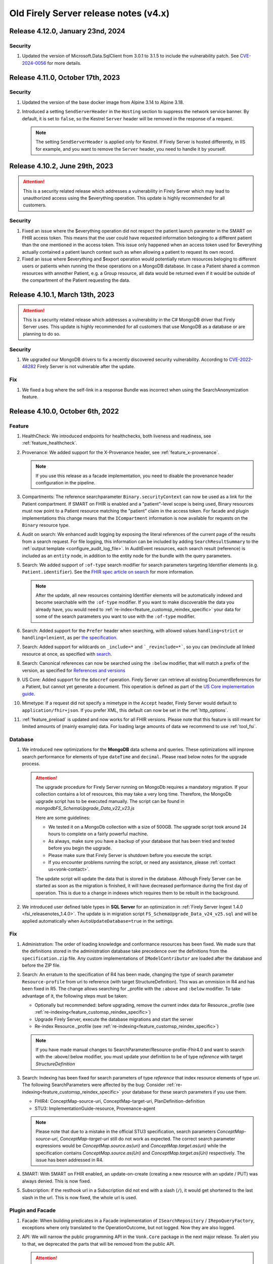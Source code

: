 .. _vonk_releasenotes_history_v4:

Old Firely Server release notes (v4.x)
======================================

.. _vonk_releasenotes_4_12_0:

Release 4.12.0, January 23nd, 2024
----------------------------------

Security
^^^^^^^^

#. Updated the version of Microsoft.Data.SqlClient from 3.0.1 to 3.1.5 to include the vulnerability patch. See `CVE-2024-0056 <https://github.com/advisories/GHSA-98g6-xh36-x2p7>`_ for more details.

.. _vonk_releasenotes_4_11_0:

Release 4.11.0, October 17th, 2023
----------------------------------

Security
^^^^^^^^

#. Updated the version of the base docker image from Alpine 3.14 to Alpine 3.18.
#. Introduced a setting ``SendServerHeader`` in the ``Hosting`` section to suppress the network service banner. By default, it is set to ``false``, so the Kestrel ``Server`` header will be removed in the response of a request.

   .. note::

     The setting ``SendServerHeader`` is applied only for Kestrel. If Firely Server is hosted differently, in IIS for example, and you want to remove the ``Server`` header, you need to handle it by yourself.

.. _vonk_releasenotes_4_10_2:

Release 4.10.2, June 29th, 2023
---------------------------------

.. attention::
  This is a security related release which addresses a vulnerability in Firely Server which may lead to unauthorized access using the $everything operation. This update is highly recommended for all customers.

Security
^^^^^^^^

#. Fixed an issue where the $everything operation did not respect the patient launch parameter in the SMART on FHIR access token. This means that the user could have requested information belonging to a different patient than the one mentioned in the access token. This issue only happened when an access token used for $everything actually contained a patient launch context such as when allowing a patient to request its own record.

#. Fixed an issue where $everything and $export operation would potentially return resources beloging to different users or patients when running the these operations on a MongoDB database. In case a Patient shared a common resources with annother Patient, e.g. a Group resource, all data would be returned even if it would be outside of the compartment of the Patient requesting the data.

.. _vonk_releasenotes_4_10_1:

Release 4.10.1, March 13th, 2023
---------------------------------

.. attention::
   This is a security related release which addresses a vulnerability in the C# MongoDB driver that Firely Server uses. This update is highly recommended for all customers that use MongoDB as a database or are planning to do so.

Security
^^^^^^^^

#. We upgraded our MongoDB drivers to fix a recently discovered security vulnerability. According to `CVE-2022-48282 <https://www.cve.org/CVERecord?id=CVE-2022-48282>`_ Firely Server is not vulnerable after the update.

Fix
^^^

#. We fixed a bug where the self-link in a response Bundle was incorrect when using the SearchAnonymization feature.

.. _vonk_releasenotes_4_10_0:

Release 4.10.0, October 6th, 2022
---------------------------------

Feature
^^^^^^^

#. HealthCheck: We introduced endpoints for healthchecks, both liveness and readiness, see :ref:`feature_healthcheck`.
#. Provenance: We added support for the X-Provenance header, see :ref:`feature_x-provenance`.

   .. note::

     If you use this release as a facade implementation, you need to disable the provenance header configuration in the pipeline.

#. Compartments: The reference searchparameter ``Binary.securityContext`` can now be used as a link for the Patient compartment. If SMART on FHIR is enabled and a "patient"-level scope is being used, Binary resources must now point to a Patient resource matching the "patient" claim in the access token. For facade and plugin implementations this change means that the ``ICompartment`` information is now available for requests on the ``Binary`` resource type.
#. Audit on search: We enhanced audit logging by exposing the literal references of the current page of the results from a search request. For file logging, this information can be included by adding ``SearchResultSummary`` to the :ref:`output template <configure_audit_log_file>`. In AuditEvent resources, each search result (reference) is included as an ``entity`` node, in addition to the entity node for the bundle with the query parameters. 
#. Search: We added support of ``:of-type`` search modifier for search parameters targeting Identifier elements (e.g. ``Patient.identifier``). See the `FHIR spec article on search <https://www.hl7.org/fhir/r4/search.html#token>`_ for more information.

   .. note::

     After the update, all new resources containing Identifier elements will be automatically indexed and become searchable with the ``:of-type`` modifier. If you want to make discoverable the data you already have, you would need to :ref:`re-index<feature_customsp_reindex_specific>` your data for some of the search parameters you want to use with the ``:of-type`` modifier.

#. Search: Added support for the ``Prefer`` header when searching, with allowed values ``handling=strict`` or ``handling=lenient``, as per `the specification <http://build.fhir.org/search.html#errors>`_.  
#. Search: Added support for wildcards on ``_include=*`` and ```_revinclude=*```, so you can (rev)include all linked resource at once, as specified with `search <http://hl7.org/fhir/search.html#revinclude>`_.
#. Search: Canonical references can now be searched using the ``:below`` modifier, that will match a prefix of the version, as specified for `References and versions <https://www.hl7.org/fhir/search.html#versions>`_
#. US Core: Added support for the ``$docref`` operation. Firely Server can retrieve all existing DocumentReferences for a Patient, but cannot yet generate a document. This operation is defined as part of the `US Core implementation guide <http://hl7.org/fhir/us/core/OperationDefinition-docref.html)>`_.
#. Mimetype: If a request did not specify a mimetype in the ``Accept`` header, Firely Server would default to ``application/fhir+json``. If you prefer XML, this default can now be set in the :ref:`http_options`.
#. :ref:`feature_preload` is updated and now works for all FHIR versions. Please note that this feature is still meant for limited amounts of (mainly example) data. For loading large amounts of data we recommend to use :ref:`tool_fsi`.

Database
^^^^^^^^

#. We introduced new optimizations for the **MongoDB** data schema and queries. These optimizations will improve search performance for elements of type ``dateTime`` and ``decimal``. Please read below notes for the upgrade process.

   .. attention::
      The upgrade procedure for Firely Server running on MongoDb requires a mandatory migration. If your collection contains a lot of resources, this may take a very long time. Therefore, the MongoDb upgrade script has to be executed manually. The script can be found in `mongodb\FS_SchemaUpgrade_Data_v22_v23.js`
      
      Here are some guidelines:

      * We tested it on a MongoDb collection with a size of 500GB. The upgrade script took around 24 hours to complete on a fairly powerful machine.
      * As always, make sure you have a backup of your database that has been tried and tested before you begin the upgrade.
      * Please make sure that Firely Server is shutdown before you execute the script.
      * If you encounter problems running the script, or need any assistance, please :ref:`contact us<vonk-contact>`.

      The update script will update the data that is stored in the database. Although Firely Server can be started as soon as the migration is finished, it will have decreased performance during the first day of operation. This is due to a change in indexes which requires them to be rebuilt in the background.

#. We introduced user defined table types in **SQL Server** for an optimization in :ref:`Firely Server Ingest 1.4.0 <fsi_releasenotes_1.4.0>`. The update is in migration script ``FS_SchemaUpgrade_Data_v24_v25.sql`` and will be applied automatically when ``AutoUpdateDatabase=true`` in the settings.

Fix
^^^

#. Administration: The order of loading knowledge and conformance resources has been fixed. We made sure that the definitions stored in the administration database take precedence over the definitions from the ``specification.zip`` file. 
   Any custom implementations of ``IModelContributor`` are loaded after the database and before the ZIP file.
#. Search: An erratum to the specification of R4 has been made, changing the type of search parameter ``Resource-profile`` from uri to reference (with target StructureDefinition). This was an ommision in R4 and has been fixed in R5. 
   The change allows searching for _profile with the ``:above`` and ``:below`` modifier. To take advantage of it, the following steps must be taken:

   - Optionally but recommended: before upgrading, remove the current index data for Resource._profile (see :ref:`re-indexing<feature_customsp_reindex_specific>`)
   - Upgrade Firely Server, execute the database migrations and start the server
   - Re-index Resource._profile (see :ref:`re-indexing<feature_customsp_reindex_specific>`)

   .. note::

      If you have made manual changes to SearchParameter/Resource-profile-Fhir4.0 and want to search with the :above/:below modifier, you must update your definition to be of type `reference` with target `StructureDefinition`

#. Search: Indexing has been fixed for search parameters of type `reference` that index resource elements of type `uri`. The following SearchParameters were affected by the bug:
   Consider :ref:`re-indexing<feature_customsp_reindex_specific>` your database for these search parameters if you use them.

   - FHIR4: ConceptMap-source-uri, ConceptMap-target-uri, PlanDefinition-definition
   - STU3: ImplementationGuide-resource, Provenance-agent

   .. note::

      Please note that due to a mistake in the official STU3 specification, search parameters `ConceptMap-source-uri`, `ConceptMap-target-uri` still do not work as expected. The correct search parameter expressions would be `ConceptMap.source.as(uri)` and `ConceptMap.target.as(uri)` while the specification contains `ConceptMap.source.as(Uri)` and `ConceptMap.target.as(Uri)` respectively. The issue has been addressed in R4.

#. SMART: With SMART on FHIR enabled, an update-on-create (creating a new resource with an update / PUT) was always denied. This is now fixed.
#. Subscription: if the resthook url in a Subscription did not end with a slash (``/``), it would get shortened to the last slash in the url. This is now fixed, the whole url is used.

Plugin and Facade
^^^^^^^^^^^^^^^^^

#. Facade: When building predicates in a Facade implementation of ``ISearchRepository`` / ``IRepoQueryFactory``, exceptions where only translated to the OperationOutcome, but not logged. Now they are also logged.
#. API: We will narrow the public programming API in the ``Vonk.Core`` package in the next major release. To alert you to that, we deprecated the parts that will be removed from the public API. 

   .. attention::

      Please try to build your plugin or facade against ``Vonk.Core 4.10.0`` to check if you use any of the deprecated parts. If you think some part should not be deprecated, please let us know with a support ticket.

.. _vonk_releasenotes_493:

Release 4.9.3, September 15th, 2022
-----------------------------------

Fix
^^^
#. Starting with Firely Server v4.9.0, a specific search query could fail, with multiple includes on the same parameter, having different type modifier, e.g. `Coverage?_include=Coverage:payor:Patient&_include=Coverage:payor:Organization`. That is fixed.

.. _vonk_releasenotes_492:

Release 4.9.2, August 24th, 2022
--------------------------------

Fix
^^^
#. Starting with Firely Server v4.9.0, validation was only performed against the core specification even if the validation level was set to "Full" and resources sent to Firely Server contained a meta.profile claim.

.. _vonk_releasenotes_491:

Release 4.9.1, August 1th, 2022
-------------------------------


Fix
^^^
#. Fixed an issue with _include and _revinclude in case the (rev-)include link was pointing to an element of type "canonical" and not of type "reference".
#. "_total" was added as default parameter in the v4.9.0 release. Therefore it must be handled in a facade implementation. The Vonk.Facade.Relational package now handles the case of "_total=accurate". All other argument values must still be handled in the ISearchRepository implementation.
#. Reading the specification.zip file from a read-only disk caused an exception.
#. Excluding the UrlMappingService from the pipeline configuration and executing a CRUD operation caused an exception.

Feature
^^^^^^^
#. The exposed `SMART capabilities <http://hl7.org/fhir/smart-app-launch/conformance.html#capabilities>`_ in the .well-known/smart-configuration can now be configured in the appsettings. See ``SmartAuthorizationOptions.SmartCapabilities`` in section :ref:`SMART Configuration<feature_accesscontrol_config>`.

.. _announcement_vonk_8_july_2021:

Public Endpoint Announcement 8 July 2022
----------------------------------------

The default FHIR version of the `public Firely Server endpoint <https://server.fire.ly/>`_ is now R4.

.. _vonk_releasenotes_490:

Release 4.9.0, July 6th, 2022
-----------------------------

Security
^^^^^^^^

#. Upgraded Microsoft.AspNetCore.Authentication.JwtBearer dependency as a mitigation for `CVE-2021-34532 <https://github.com/dotnet/aspnetcore/security/advisories/GHSA-q7cg-43mg-qp69>`_.

Database
^^^^^^^^

#. Switched the serialization format for decimal types from string to the native decimal type in MongoDB to improve performance.
#. For SQL Server database, if you upgrade Firely Server all the way from v4.2.1, it is likely that the resulting index ``vonk.ref.ref_name_relativereference`` differ from a clean installation of Firely Server. The upgrade procedure will try to fix the index automatically. If your database is large, this may take too long and the upgrade process will time out. If that happens you need to run the upgrade script manually. The script for the `admin` database can be found in ``sqlserver/FS_SchemaUpgrade_Admin_v22_v23.sql`` and the script for the `data` database can be found in ``sqlserver/FS_SchemaUpgrade_Data_v23_v24.sql``. 

.. attention::
    The upgrade procedure for Firely Server running on MongoDb requires a mandatory migration. If your collection contains a lot of resources, this may take a very long time. Therefore, the MongoDb upgrade script has to be executed manually. The script can be found in `mongodb\FS_SchemaUpgrade_Data_v21_v22.js`
    
    Here are some guidelines:

   * We tested it on a MongoDb collection with a size of 500GB. The upgrade script took around 24 hours to complete on a fairly powerful machine.
   * As always, make sure you have a backup of your database that has been tried and tested before you begin the upgrade.
   * Please make sure that Firely Server is shutdown before you execute the script.
   * If you encounter problems running the script, or need any assistance, please :ref:`contact us<vonk-contact>`.

Fix
^^^
#. Fixed an issue where a "/" was missing in the fullUrl of a "search" bundle in case an information model mapping with mode "Path" was used.
#. Fixed an issue where a new resource id was not created when POST was used in a batch or transaction bundle and a resource id was already provided.
#. An invalid system URI was provided by default in AuditEvent.source.observer.identifier. Now ``http://vonk.fire.ly/fhir/sid/devices|firely-server`` is being used to identify Firely Server itself.
#. Adjusted the implementation of conditional create to match the description in https://jira.hl7.org/browse/FHIR-31965.
#. Money.currency was not indexed correctly in FHIR R4. Please :ref:`contact us<vonk-contact>` if you are using the SearchParameters "price-override" on ChargeItem or "totalgross" / "totalnet" on Invoice. A migration for these fields will be provided upon request. Otherwise, please re-index these SearchParameters. See :ref:`feature_customsp_reindex` for more details.
#. Fixed an issue where bundles with conformance claims in meta.profile would have been validated against the profile claims even if the validation level was only set to "Core".
#. Validating a resource with an element containing only an extension and no value against validation level "Core" will no longer result in an error.
#. SoF: Providing an invalid token to an unsecured operation does not lead to an HTTP 401 error status code. The invalid token is now being ignored.
#. SoF: Fixed unauthorized issue when performing PATCH request with ``patient`` scope.

Feature
^^^^^^^

#. Inferno, the ONC test tool: Firely Server is updated to pass all the tests in the latest ONC test kit (version 2.2.1)! Do you want a demo of this? :ref:`vonk-contact`.
#. Transactions, including rollbacks, are now fully supported when running Firely Server on MongoDB. Please note that the SimulateTransaction setting is no longer available. See :ref:`mongodb_transactions` for more details.
#. $lastN is now available if Firely Server is running on MongoDB. See :ref:`lastn` for more details.
#. It is now possible to define exclusion criteria in the appsettings to configure which requests against Firely Server should not be audited. In certain cases, this can reduce the number of captured AuditEvent resources. See :ref:`feature_auditing` for more details.
#. By default, the AuditEvent logging will now include the query parameters sent to Firely Server. These parameters will also be stored in case a request fails (HTTP 4xx or 5xx).
#. The log sinks for AuditEvent logging are now configurable in the logsettings. See :ref:`configure_audit_log_file` for more details.
#. Firely Server will throw a startup exception if no default ``ITerminologyService`` is registered.
#. CapabilityStatement.rest.resource.conditionalRead is now set to 'full-support' by default.
#. _total is now included in every self-link of a "search" bundle by default.
#. Added support for permanently deleting resources from the database. See :ref:`erase` for more details. You will need an updated license file. Please :ref:`contact us<vonk-contact>` if you want to use the feature.
#. Improved the error message in case the JSON serialization format of a FHIR resource does not contain a valid "resourceType" Element.
#. Improved validation in case a non-conformant URI is given in Quantity.system. It MUST be a valid absolute URI. In all other cases, a warning will be logged and the element will not be indexed.
#. Improved error message logging in case SQL script fails when the database upgrade is performed automatically by Firely Server.
#. Improved log message in case Firely Server SQL schema needs to be updated by adding the current schema version and the target schema version.
#. Improved access control by no longer allowing retrieval of resources outside of the Patient compartment if SMART on FHIR is enabled and patient-level scopes are provided by the client. Additional resources need to be explicitly allowed by the token.
#. Improved error message in case a condition create/update/delete operation is executed with SMART on FHIR enabled and the client provides a token with limited permissions (e.g. only write-scopes).

Performance
^^^^^^^^^^^

#. Improved validation performance of large resources. Firely Server will now execute the validation of bundles in a linear amount of time depending on the number of resources in the bundle.
#. Improved performance for chained searches in case SMART on FHIR is enabled.

.. _vonk_releasenotes_482:

Release 4.8.2, May 10th, 2022
-----------------------------

Feature
^^^^^^^

#. A new setting has been introduced in the "Hosting" settings to configure path base. Please check `Firely Server settings page <https://docs.fire.ly/projects/Firely-Server/en/latest/configuration/appsettings.html#http-and-https>`_ for details.

Fix
^^^

#. US-Core profiles in conformance resources database `vonkadmin.db` are downgraded from version `4.0.0 <http://hl7.org/fhir/us/core/>`_ to `3.1.1 <http://hl7.org/fhir/us/core/STU3.1.1/>`_. The upgrade in previous Firely Server was unintentional.
#. CapabilityStatement is cached now based on the absolute request url. With this fix, CapabilityStatement can be properly cached when a request contains `X-Forwarded-* headers <https://developer.mozilla.org/en-US/docs/Web/HTTP/Headers/Forwarded>`_.
#. For MongoDB repository, set `allowDiskUse` to `true` when using `aggregate` command. This fix solves memory restriction error during aggregation stages (See `MongoDB document <https://www.mongodb.com/docs/manual/reference/command/aggregate/#command-fields>`_ for details). 

.. _vonk_releasenotes_481:

Release 4.8.1, Mar 5th, 2022
-----------------------------

Plugins
^^^^^^^

#. Upgraded the .NET SDK to 3.8.2. Please review its `release notes <https://github.com/FirelyTeam/firely-net-sdk/releases>`_ for changes.

Feature
^^^^^^^

#. A new option to configure settings regarding TLS client certificates has been introduced in the "Hosting" options. This option allows to set the `ClientCertificateMode <https://docs.microsoft.com/en-us/aspnet/core/fundamentals/servers/kestrel/endpoints?view=aspnetcore-6.0#client-certificates>`_.
#. Validation of transaction/batch bundles has been enabled by default when posting the resources to the transaction endpoint of Firely Server. Please note that the transaction is executed synchronously. To avoid client timeouts, the default value for the MaxBatchEntries (SizeLimits options) has been reduced to 200. 

.. _vonk_releasenotes_480:

Release 4.8.0, Mar 21st, 2022
-----------------------------

Plugins
^^^^^^^

#. Upgraded the .NET SDK to 3.8.0. Please review its `release notes <https://github.com/FirelyTeam/firely-net-sdk/releases>`_ for changes.

Database
^^^^^^^^

#. SQL Server

   1. Reduced database size by compressing the resource JSON.

   .. attention::

      This change requires a complex SQL migration which can be long if you have many resources. To estimate how long it will take for you, you can try running the migration for a subset of your data. The overall migration time will grow linearly with the number of resources in the database.

      For our test database containing ~185mln FHIR resources, the migration took approximately 1.5 days.

      If you have questions about the migration, please :ref:`contact us<vonk-contact>`.


   The required migrations for SQL Server will be applied automatically if ``AutoUpdateDatabase=true`` in the settings. Otherwise, or if the automatic migrations time out, you can run them  :ref:`manually<migrations>`. The scripts are located in the directory ``./sqlserver``. You can see the list of applied migrations in table ``[vonk].[schemainfo]``. The upgrade requires the following migrations:

   * Admin database:

      * ``FS_SchemaUpgrade_Admin_v21_v22``
      
   * Data database:

      * ``FS_SchemaUpgrade_Data_v21_v22``, ``FS_SchemaUpgrade_Data_v22_v23``

Performance
^^^^^^^^^^^

#. Improved performance for update, _include/_revinclude and conditional create interactions

Feature
^^^^^^^

#. You can now control the inclusion of the ``fhirVersion`` mimetype parameter in the Content-Type header of the response. See :ref:`feature_multiversion_endpoints`. We chose to change the default for FHIR STU3 to *not* include it as this parameter was introduced with FHIR R4.

Fix
^^^

#. Fixed exception by improving transaction handling when updating and deleting the same resource in parallel.
#. Use correct restful interaction codes in AuditEvent.subtype when recording a request to Firely Server
#. AuditEvent.action contained the wrong code when recording a SEARCH interaction
#. The name of a custom operation is now recorded in an AuditEvent
#. Fixed searching using the :identifier modifier in case the identifier system is not a valid URL
#. Searching using a If-None-Exist header was not scoped to an information model, i.e. a request using FHIR R4 also matched STU3 resources
#. Improved error message if $lastN operation is enabled but the corresponding repository is not included in the pipeline options
#. Changed CapabilityStatement.software.name to Firely Server
#. Fixed SQL Server maintenance job timeouts on large SQL Server databases
#. Improved Bundle reference resolving in some corner cases, which are clarified in the `this HL7 Jira issue <https://jira.hl7.org/browse/FHIR-29271>`_

Security
^^^^^^^^

#. According to the `best practices <https://docs.docker.com/develop/develop-images/dockerfile_best-practices/#user>`_ of docker, Firely Server container runs now under the user and group ``firely:firely`` instead of running under ``root`` privileges.

Release 4.7.1, Feb 15th, 2022
-----------------------------

Fix
^^^

#. An invalid CapabilityStatement was created by Firely Server in case a custom SearchParameter overwriting a common SearchParameter was loaded, e.g. "_id". ``CapabilityStatement.rest.resource.searchParam.definition`` contains now the canonical of the more specific SearchParameter.

#. The default CapabilityStatement contained an invalid canonical in the .url element.

#. Enforce referential integrity for the elements "Composition.patient" and "Composition.encounter" when submitting a document bundle to the base endpoint. The corresponding resources need to be already present on the server (matching based on identifier), otherwise the bundle is rejected.

.. _vonk_releasenotes_470:

Release 4.7.0, Feb 1st, 2022
----------------------------

.. attention::    
    With version 4.7.0, Firely Server migrated to .NET 6.0. In order to run the binaries, `ASP.NET Core Runtime 6.x <https://dotnet.microsoft.com/en-us/download/dotnet/6.0>`_ needs to be installed.


Feature
^^^^^^^

#. BulkDataExport is now supported for MongoDB as well. Get started with the :ref:`Bulk Data Export documentation<feature_bulkdataexport>`.
#. Circular references in transaction bundles are now supported. Bundles of type ``transaction`` and ``batch`` are permitted to contain resources referencing another resource within the same bundle. This also means that you can now cross reference ``PUT`` and ``POST`` entries.
#. An option to configure additional token issuers is now available. This is used in settings where the token issuer deviates from the token audience. This new setting replaces the existing ``AdditionalEndpointBaseAddresses``. The setting needs to be adjusted manually as it will not be migrated automatically. Please check the :ref:`configuration documentation <feature_accesscontrol_config>` on how to use it.
#. Firely Server now supports receiving document bundles on the base endpoint. Firely Server will extract the narrative of document bundles and store this within a DocumentReference resource. Read more about it in the :ref:`documentation<restful_documenthandling>`.
#. Added support for transforming :ref:`SMART scopes issued by Azure Active Directory documentation<feature_accesscontrol_aad>`.
#. Firely Server will now recognize the ``name`` claim in JSON Web Tokens and also include its content in the logs.
#. It is now possible to :ref:`provide the Firely Server license via an environment variable<license_as_environment_variable>`.

Plugins
^^^^^^^

#. BulkDataExport interfaces were made publicly available in order to provide these to Firely Server's facade implementers. The Bulk Data Export page now has a section on :ref:`BDE for facades<feature_bulkdataexport_facade>`.
#. Upgraded the .NET SDK to 3.7.0. Please review its `release notes <https://github.com/FirelyTeam/firely-net-sdk/releases>`_ for changes.

Logging improvements
^^^^^^^^^^^^^^^^^^^^

#. Error messages including information about authorization validation and authentication requests are now enriched with user information if ``ShowAuthorizationPII`` is enabled :ref:`in the configuration <feature_accesscontrol_config>`.
#. Authorization/Authentication logging messages are now enriched with more information when logging level for the namespace ``Vonk.Smart`` is set to ``Debug``.
#. In case :ref:`SSL is activated<configure_hosting>`, but the ``.pfx`` file configured in ``CertificateFile`` could not be found, Firely Server will now log this error more explicitly. 

Fix
^^^

#. Fixed a bug where newly created SQL connections were not closed properly with the raw SQL configuration.
#. Fixed a bug that prevented searching on the ContactPoint datatype with a query of type ``system|value``. Although this combination is disallowed by the FHIR specification, Firely Server still allows it. We do not provide a migration for this issue. Please :ref:`vonk-contact` if this is an issue for you.
#. Fixed a bug that returned invalid self links without escaped whitespaces in bundles.
#. Improved support for use of Firely Server with Azure SQL. 

Other
^^^^^

#. Firely Server will no longer support CosmosDb starting with version 4.7.0.
#. The Docker image name has changed from `simplifier/vonk <https://hub.docker.com/repository/docker/simplifier/vonk>`_ to `firely/server <https://hub.docker.com/r/firely/server>`_. The old image name will be maintained for a few months to allow for a smooth transition. When updating to version 4.7.0, you should start to use the new image name. Versions 4.6.2 and older will stay available (only) on 'simplifier/vonk'.

.. _vonk_releasenotes_462:

Release 4.6.2, Dec 23rd, 2021
-----------------------------

Fix
^^^

#. ``IConformanceCacheR3`` and ``IConformanceCacheR4`` are registered again in the ServiceProvider for plugins that still make use of them. Note that these interfaces are obsolete by now, so make sure you don't use them for any new plugins. 

.. _vonk_releasenotes_461:

Release 4.6.1, Dec 15th, 2021
-----------------------------

Fix
^^^

#. Improved handling of TypeLoadException and ReflectionTypeLoadException when scanning external assemblies for SerializationSupportAttribute attributes. 


.. _vonk_releasenotes_460:

Release 4.6.0, Nov 18th, 2021
-----------------------------

Database
^^^^^^^^

#. SQL Server (all changes below applicable only when plugin ``Vonk.Repository.Sql.Raw`` is enabled)

   1. A new computed column IsDeleted on table [vonk].[entry] is leveraged for more performant SQL queries
   
   .. note::

      The performance of the old ``Vonk.Repository.Sql`` may be adversely impacted by this change. We encourage you to use the new ``Vonk.Repository.Sql.Raw`` implementation.

   2. Improved performance of SQL queries by converting 5 columns from [vonk].[entry] to varchar upon retrieval: InformationModel, Type, ResourceId, Version, Reference

   .. note::
      
      These columns should - by definition of the FHIR datatypes - not contain characters outside the varchar range, but please pay attention to this change if your id's or custom resource type has those characters nonetheless. We may alter the datatype of the columns in a future release.
   
   3. Improved performance of some SQL queries by avoiding unnecessary SQL query parameter type conversion

   4. Improved performance of some SQL queries by avoiding excessive retrieval of the (large) ResourceJson column

   The required migrations will be applied automatically if ``AutoUpdateDatabase=true`` in the settings. Otherwise, or if the automatic migrations time out, you can run them :ref:`manually<migrations>`. The scripts are located in the directory ``./sqlserver``. You can see the list of applied migrations in table ``[vonk].[schemainfo]``. The upgrade requires the following migrations:

   * Admin database:

      * ``FS_SchemaUpgrade_Admin_v19_v20``
      
   * Data database:

      * ``FS_SchemaUpgrade_Data_v20_v21``
   
#. MongoDB

   #. Improved performance of searches within a compartment
   #. Added an index ``ix_sysinfo`` to quickly retrieve the ``VonkVersion`` document.

Features
^^^^^^^^

#. Added support for SMART on FHIR v2

.. note::

   Since most users currently use SMART on FHIR v1, the plugin for v2 is by default *disabled* in the PipelineOptions. You can switch v1 out and v2 in when you want to test the use of v2.

Logging improvements
^^^^^^^^^^^^^^^^^^^^

#. The password and the username are stripped out from a connection string when it gets logged (SQL Server / Sqlite, Verbose log level)
#. SQL param values are not logged by default. This can be enabled by using a new config setting. See :ref:`configure_log_database_query_params` (SQL Server / Sqlite, Verbose log level)
#. Username and UserId are included in log and audit entries (when using SoF or another authentication plugin)
#. SQL query duration now gets logged (changed for ``Vonk.Repository.Sql.Raw.KSearchConfiguration`` plugin; was always available for other repository plugins, Verbose log level)
#. Fixed category names for some log entries to include the fully qualified type of their source. For example, category ``MetadataConfiguration`` was changed to ``Vonk.Core.Metadata.MetadataConfiguration``, and category ``BulkDataExportConfiguration`` was changed to ``Vonk.Plugin.BulkDataExport.BulkDataExportConfiguration``, etc.

Fix
^^^

#. Fixed a bug when validation was not performed on PATCH requests even when the validation level was set to Full
#. Fixed a bug when escaping of the pipe ('|') character was not working as expected for token search parameters
#. Improved error handling when FS tries to load a non-.NET DLL from the plugins directory
#. Fixed a bug (introduced in 4.5.1) when a compartment matches more than 1 Patient
#. Fix: $validate checks whether a system parameter is provided
#. Fix: ``Vonk.Repository.Sql.Raw``: searching on quantities with values having a high precision failed

Other
^^^^^

#. Firely SDK upgraded from v3.0.0 to v3.6.0. See the SDK release notes `here <https://github.com/FirelyTeam/firely-net-sdk/releases>`_

.. note::

   This will make Firely Server import a new version of specification.zip into the Administration endpoint for each FHIR version. If you share the Administration database among instances, allow 1 instance to finish this process before starting the other instances.

.. _vonk_releasenotes_451:

Release 4.5.1
-------------

.. attention::
    The upgrade procedure for Firely Server running on MongoDb will execute an upgrade script that adds a new field to store precalculated compartment links. If your collection contains a lot of resources, this may take a very long time. Therefore, the MongoDb upgrade script has to be executed manually. The script can be found in `mongodb\FS_SchemaUpgrade_Data_v17_v18.js`
    
    Here are some guidelines:

   * We tested it on a MongoDb collection with about 400k documents in total. The upgrade script took around 3.5 minutes to complete on a fairly powerful laptop.
   * As always, make sure you have a backup of your database that has been tried and tested before you begin the upgrade.
   * Please make sure that Firely Server is shutdown before you execute the script.
   * If you encounter problems running the script, or need any assistance, please :ref:`vonk-contact`.

Database
^^^^^^^^

#. MongoDB

   #. The migration script 'FS_SchemaUpgrade_Data_v17_v18.js' has been fixed. All data present in the database before the migration is now again accessible after the migration.
   
#. SQL Server

   #. Improved the query performance when using _include by using "WITH FORCESEEK".
   #. Improved performance by avoiding scanning indexes when searching on the UriHash column
   
Fix
^^^

#. Firely Server will now by default include a user-agent header when retrieving the SMART Discovery document

.. _vonk_releasenotes_450:

Release 4.5.0
-------------

Database
^^^^^^^^

.. attention::
	The release version of the MongoDB migration contains an error causing compartment searches to return no search results for all migrated resources. Only newly added resources after the migration will be returned successfully. In :ref:`vonk_releasenotes_451` we have fixed this issue, so please use that version instead.

#. MongoDB

   #. To improve the performance of compartment searches, Firely Server now precalculates the compartment links to which a resource belongs on insert in the database. An external migration script 'FS_SchemaUpgrade_Data_v17_v18.js' is provided in the distribution. It needs to be applied manually using MongoDB Shell.

Security
^^^^^^^^

#. A VonkConfigurationException, which was thrown if a SQL database migration could not be performed, included the SQL connection string in plain text in the log. Please check you log files if they include any sensitive information such as the database password, which might have been part of the connection string.

Fix
^^^

#. It is now possible to configure pre- and post-handlers for a custom operations using VonkInteraction.all_custom regardless of the interaction level of the operation handler and the interaction level on which the operation is configured in the appsettings.
#. $lastN could not handle chained arguments on the subject/patient reference
#. $lastN reported an invalid error message if the reference to a subject/patient was provided as an urn:uuid reference
#. $lastN search result bundles were missing self-links when no results were found
#. Disabling Vonk.Fhir.R4 in the pipeline resulted in an internal exception thrown by the ConformanceCache

Feature
^^^^^^^

#. $lastN can be combined with _elements and _include parameters
#. $lastN can group the results by the ``component-code`` or ``combo-code`` search parameter

Documentation
^^^^^^^^^^^^^

#. Added an explanation to the documentation why the use of ``_total=none`` influences the performance of a search query.

Plugins
^^^^^^^

#. The FHIR Mapper is no longer distributed together with Firely Server. Please contact fhir@healex.systems for any questions regarding the FHIR Mapper.
#. The packages Vonk.Fhir.R(3|4) depended on an unpublished NuGET package Vonk.Administration.Api.
#. All classes in the namespace 'Vonk.Facade.Relational' are now published on `GitHub <https://github.com/FirelyTeam/Vonk.Facade.Relational>`_.

.. _vonk_releasenotes_450-beta:

Release 4.5.0-beta
------------------

Fix
^^^

#. Security: Added a warning to the documentation that using compartments other than 'Patient' to restrict access based on patient-level SMART on FHIR scopes may result in undesired behavior. See :ref:`feature_accesscontrol_compartment` for more information.
#. The RequestCountService caused an exception on startup if the RequestInfoFile could not be accessed, e.g. due to limited filesystem permissions. The RequestCountService has been removed completely. Any remaining .vonk-request-info.json files can be deleted manually.
#. The logsettings for SQL server included an outdated configuration.
#. The logsettings for MongoDB included an outdated configuration.

Feature
^^^^^^^

#. Improved error messages if an internal exception occurred due to failing filesystem access.
#. The `$lastN operation <https://www.hl7.org/fhir/observation-operation-lastn.html>`_ is now available when using SQL Server as the backend for Firely Server. See :ref:`lastn` for more information.

Plugin and Facade
^^^^^^^^^^^^^^^^^

#. Added async support for the ISnapshotGenerator interface and its implementations.

.. _vonk_releasenotes_440:

Release 4.4.0
-------------

Database
^^^^^^^^

#. MongoDB

   #. To improve the performance of deletes, the definition of the index ``ix_container_id`` is redefined. Firely Server 4.4.0 will automatically change the definition.

#. SQL Server

   #. Improved query behind ``_include`` to leverage an index. No changes to the database schema involved. This only affects the new implementation (available since 4.3.0).

Fix
^^^

#. Improved automatic upgrading of terminology settings from pre-4.1.0 instances.
#. Added ``CapabilityStatement.status`` for R4
#. The default ``SmartAuthorizationOptions`` in ``appsettings.default.json`` only have the Filter for 'Patient' enabled. The rest is now commented out as those are generally not used.

Plugin and Facade
^^^^^^^^^^^^^^^^^

#. The interfaces PrioritizedResourceResolver(R3|R4|R5) and their implementations are no longer available. It is advised to construct your own StructureDefinitionSummaryProvider incl. a MultiResolver combining your own resource resolver and the IConformanceCache provided by Firely Server.
#. The interface IConformanceCacheInvalidation has been moved from Vonk.Core.Import to Vonk.Core.Conformance
#. The classes SpecificationZipResolver(R3|R4|R5) are no longer available. Please use the IPrioritizedResourceResolvers instead.
#. Starting from this version, a Facade should not have an order greater than or equal to 211. The reason for this is that upon configuring the administration database, Firely Server checks whether an ISearchRepository is registered. The earliest of these configurations is at order 211.

.. _vonk_releasenotes_430:

Release 4.3.0
-------------

Database
^^^^^^^^

#. SQL Server

   #. To improve the performance of searching we have rewritten a large part of our SQL Server implementation. To be able to use the new implementation go to section PipelineOptions in ``appsettings.default.json`` (or ``appsettings.instance.json`` if you have overridden the default pipeline options) and add ``"Vonk.Repository.Sql.Raw.KSearchConfiguration"``. See :ref:`configure_sql` for more details.
   #. We have identified two indexes that needed a fix to increase query performance for certain searches. The upgrade procedure will try to fix these indexes automatically. If your database is large, this may take too long and the upgrade process will time out. If that happens you need to run the upgrade script manually, The script can be found in ``sqlserver/FS_SchemaUpgrade_Data_v19_v20.sql``. If you use SQL Server as your Administration database, Firely Server will try to update it automatically as well. If you prefer a manual update, you can run the following script: ``sqlserver/FS_SchemaUpgrade_Admin_v18_v19.sql``.

Feature
^^^^^^^

#. Firely Server now allows you to execute a ValueSet expansion of large ValueSets (> 500 included concepts). Previously, Firely Server would log an error outlining that the expansion was not possible. The appsettings now contain a setting in the Terminology section allowing to select the MaxExpansionSize. See :ref:`feature_terminologyoptions` for more details.

Fix
^^^

#. Fixed a NullPointerException which occurred when indexing UCUM quantities that contained more than one annotation (e.g. "{reads}/{base}").
#. Fixed a bug where it was possible to accidentally delete a resource with a different information model then the request. Firely Server will now check the information model of the request against the information model of the resource for conditional delete and delete requests.
#. $subsumes returned HTTP 501 - Not implemented for a POST request (instance-level) even if the operation was enabled in the appsettings.
#. The _type filter on $everything and Bulk data export didn't allow for resources that are not within the Patient compartment. The operations would return an empty result set.
#. Added a clarification to the documentation that $everything and Bulk data export do not export Device resources by default. Even though the resource contains a reference to Patient, the corresponding compartment definition for Patient does not include Device as a linked resource. It is possible to export Device resources by adding the resource type to "AdditionalResources" settings of the operations.

.. _vonk_releasenotes_421:

Release 4.2.1 hotfix
--------------------

Database
^^^^^^^^
.. note::
   We found an issue in version 4.2.0, which affects the query performance for Firely Server running on a SQL Server database. If your are running FS v4.2.0 on SQL Server you should upgrade to v4.2.1 or if that is not possible, :ref:`vonk-contact`.

.. attention::
    The upgrade procedure will execute a SQL script try to validate the foreign key constraints. If your database is large, this may take too long and the upgrade process will time out. If that happens you need to run the upgrade script manually, The script can be found in ``data/20210720085032_EnableCheckConstraintForForeignKey.sql``.
    
    Here are some guidelines:

   * We tested it on a database with about 15k Patient records, and 14 million resources in total. The upgrade script took about 20 seconds to complete on a fairly powerful laptop.
   * As always, make sure you have a backup of your database that has been tried and tested before you begin the upgrade.
   * If you expect the upgrade to time out, you can choose to run the SQL script manually beforehand. Please make sure that Firely Server is shutdown before you execute the script.

Fix
^^^
#. Fixed a bug where some of the Foreign Keys in SQL Server had become untrusted. This bug has an impact on the query performance since the the SQL Server query optimizer will not consider FKs when they are not trusted. This has been fixed, all Foreign Keys have been validated and are trusted again.

.. _vonk_releasenotes_420:

Release 4.2.0
-------------

Database
^^^^^^^^

.. attention::
   For SQL Server users: this version of Firely Server running on SQL Server has a bug where some of the Foreign Keys became untrusted. This has an impact on the query performance. Please upgrade to version 4.2.1 or if that is not possible, :ref:`vonk-contact`.
   Please note that users running Firely Server running either MongoDb, CosmoDb, or SQLite are not affected by this issue.

.. attention::
   For SQL Server we changed the datatype of the primary keys. The related upgrade script (``data/20210519072216_ChangePrimaryKeyTypeFromIntToBigint.sql``) can take a lot of time if you have many resources loaded in your database. Therefore some guidelines:

   * We tested it on a database with about 15k Patient records, and 14 mln resources in total. Migrating that took about 50 minutes on a fairly powerful laptop.
   * Absolutely make sure you create a backup of your database first.
   * If you haven't done so already, first upgrade to version 4.1.x.
   * If you already expect the migration might time out, you can run it manually upfront. Shut down Firely Server, so no other users are using the database, and then run the script from SQL Server Management Studio (or a similar tool).
   * Running the second script (``20210520102224_ChangePrimaryKeyTypeFromIntToBigintBDE.sql``) is optional - that should also succeed when applied by the auto-migration.

Feature
^^^^^^^

#. Terminology operation ``$lookup`` is now also connected to remote terminology services, if enabled. See :ref:`feature_terminology`.
#. We provided a script to 'purge' data from a SQL Server database. See ``data/20210512_Purge.sql``. You can filter on the resource type only. Use with care and after a backup. If you need more elaborate support for hard deletes, please :ref:`vonk-contact`.

Fix
^^^
#. Firely Server could run out of primary keys on the index tables in SQL Server. Fixed by upgrading to bigint, see warning above.
#. Nicer handling of SQL Server migration scripts that time out on startup. It will now kindly ask you to run the related script manually if needed (usually depends on the size of your database).
#. The Patient-everything (``$everything``) operation was not mentioned in the CapabilityStatement.
#. License expired one day too early.
#. Dependencies have been upgraded to the latest versions compatible with .NET Core 3.1.
#. PATCH did not allow adding to a repeating element.
#. If your license does not allow usage of SMART on FHIR, authorization was disabled, emitting a warning in the log. Possibly causing unauthorized access without the administrator noticing it. This specific case will now block the startup of Firely Server. 

.. _vonk_releasenotes_413:

Release 4.1.3 hotfix
--------------------

Fix
^^^
#. Fixed a bug where a number of concurrent $transform requests on a freshly started Firely Server could lead to Internal Server Error responses.
#. Upgraded the Mapping plugin.

.. _vonk_releasenotes_412:

Release 4.1.2 hotfix
--------------------

Fix
^^^
#. Fixed a bug when trying to delete multiple resources at once (bulk delete, see :ref:`restful_crud_configuration` for configuration options). The operation would take a while and eventually return a ``204 No Content`` without actually deleting any resources. This is fixed, the bulk delete operation now deletes the resources.

.. _vonk_releasenotes_411:

Release 4.1.1 hotfix
--------------------

Feature
^^^^^^^
#. SMART configuration: Some identity providers use multiple endpoints with different base addresses for its authorization operations. Added an extra configuration option ``AdditionalEndpointBaseAddresses`` to define additional base endpoints addresses next to the main authority endpoint to accommodate this. See :ref:`feature_accesscontrol_config` for further details.

Fix
^^^
#. Fixed an error in SQL script ``data/20210226200007_UpdateIndexesTokenAndDatetime_Up.sql`` that is used when manually updating the database to v4.1.0. We also made the script more robust by checking if the current version the database is suitable for the manual upgrade.

.. _vonk_releasenotes_410:

Release 4.1.0
-------------

.. attention::

   We have found an issue with SMART on FHIR and searching with _(rev)include. And fixed it right away, see Fix nr 1 below.
   Your Firely Server might be affected if:

   * you enabled SMART on FHIR
   * and used patient/read.* scopes together with a patient compartment

   What happens? Patient A searches Firely Server with a patient launch scope that limits him to his own compartment. If any of the resources in his compartment links to *another* patient (let's say for Observation X, the performer is Patient B), Patient A could get to Patient B with ``<base>/Observation?_include=Observation.performer``. If you host Group or List resources on your server, a _revinclude on those might give access to other Patient resources within the same Group or List.  
   
   If you think you might be affected you can:

   * upgrade to version 4.1.0
   * or if that is not possible, :ref:`vonk-contact`.
   
Database
^^^^^^^^

#. SQL Server
   
   #. A new index table was added. The upgrade procedure will try to fill this table based on existing data. If your database is large, this may take too long and time out. Then you need to run the upgrade script found in ``data/20210303100326_AddCompartmentComponentTable.sql`` manually. 
   #. A new SQL Server index was added to improve query times when searching with date parameters. The upgrade procedure will try to build this index. If your database is large, this may take too long and time out. Then you need to run the upgrade script found in ``data/20210226200007_UpdateIndexesTokenAndDatetime_Up.sql`` manually.
   #. In both cases you may also run the script manually beforehand. 
   #. As always: make sure you have a backup of your database that is tested for restore as well.

DevOps
^^^^^^

.. attention::

   Because of a change in the devops pipeline there is no longer a ``Firely.Server.exe`` (formerly ``Vonk.Server.exe``) in the distribution zip file. You can run the server as always with ``dotnet ./Firely.Server.dll``

Features
^^^^^^^^

#. Inferno, The ONC test tool: Firely Server now passes all the tests in this suite! With version 4.1.0 we specifically added features to pass the 'Multi-patient API' tests. Do you want a demo of this? :ref:`vonk-contact`!. 

#. Terminology support has been revamped. Previously you needed to choose between using the terminology services internal to Firely Server *or* external terminology services like from OntoServer or Loinc. With this version you can use both, and based on the codesystem or valueset involved the preferred terminology service is selected and queried. 

   #. This works for terminology operations like ``$validate-code`` and ``$lookup``
   #. It also works for validation, both explicitly with ``$validate`` and implicitly, when validating resources sent to Firely Server. 
   #. The CodeSystem, ValueSet and ConceptMap resources involved are conformance resources and therefore always retrieved from the Administration database.
   #. Responses may differ on details from previous versions of Firely Server, but still conform to the specification.
   #. See :ref:`feature_terminology` for further details.

#. ``$everything``: We now support the :ref:`feature_patienteverything` operation for single Patients. (For multiple patients, there is the Bulk Data Export feature.)
#. Performance of $everything, Bulk Data Export and authorization on compartments improved. We added a special index to the database that keeps track which resource belongs to which compartment. First in SQL Server, MongoDB has less need for it. 
#. SMART on FHIR: Support for token revocation. Reference tokens can be revoked, and Firely Server can check for the revocation.

Fixes
^^^^^

#. SMART on FHIR: We have found ourselves that the authorization restrictions were bypassed when using _include or _revinclude in a FHIR Search. We solved this security issue immediately. 
#. Firely Server transparently translates absolute urls to relative urls (for internal storage) and back. There was a performance gain to be made in this part, which we did. This is mostly notable on large transaction or batch bundles.
#. Batch bundles are not allowed to have links between the resources in the entries. Firely Server will now reject batch bundles that have these links. If you need links, use a transaction bundle instead.

Plugin and Facade
^^^^^^^^^^^^^^^^^

#. We upgraded the Firely .NET SDK to version `3.0.0 <https://github.com/FirelyTeam/firely-net-sdk/releases/tag/v3.0.0-stu3>`_. This SDK version is almost fully compatible with 2.9, but it brings significant simplifications to its use because the Parameters and OperationOutcome resource POCOs are no longer FHIR-version specific. 

   .. note::

      Every new version of the SDK brings new versions of the ``specification.zip`` files. So upon upgrade these new files will be read into the Administration database. See :ref:`conformance` for more background.

.. _vonk_releasenotes_400:

Release 4.0.0
-------------

This major version introduces a new name: **Firely Server** instead of Vonk. Other than that, this release contains some significant code changes, which could impact you if you run Firely Server with your own plugins.

Features
^^^^^^^^

#. Name change Vonk -> Firely Server:

   #. The main entry point dll (formerly: ``Vonk.Server.dll``) and executable (formerly: ``Vonk.Server.exe``) names have been changed to ``Firely.Server.dll`` and ``Firely.Server.exe`` respectively.
   #. The name was changed in the CapabilityStatement.name.
   #. The name of the download zip (from Simplifier) has changed from `vonk_distribution.zip` to `firely-server-latest.zip`. Likewise the versioned zip files have changed as well.

#. We have implemented FHIR Bulk Data Access (``$export``) to allow for fast, asynchronous ndjson data exports. The :ref:`Bulk Data Export documentation<feature_bulkdataexport>` can help you to get started.
#. Firely Server now uses Firely .NET SDK 2.0.2 (formerly: FHIR .NET API)

   .. attention::
   
      If you are running Firely Server with your own self-made plugins, you will likely encounter package versioning problems and need to upgrade your NuGet Firely Server package references (package names starting with ``Vonk.``) to version 4.0.0. You also need to upgrade any Firely .NET SDK package references (package names starting with ``Hl7.Fhir.``) to version 2.0.2. The `Firely .NET SDK release notes <https://github.com/FirelyTeam/firely-net-sdk/releases>`_ and `Breaking changes in Firely SDK 2.0 <https://github.com/FirelyTeam/firely-net-sdk/wiki/Breaking-changes-in-2.0>`_ can give you an idea of the changes you may encounter in the SDK.

#. SMART on FHIR can now recognize prefixes to the claims, see its :ref:`feature_accesscontrol_config`.
#. The smart-configuration endpoint (`<url>/.well-known/smart-configuration`) relays the signature algorithms configured in the authorization server.


Fixes
^^^^^

#. Application Insights has now been disabled by default. If you need Application Insights, you can enable it in your log settings file by including the entire section mentioned in :ref:`Application Insights log settings<configure_log_insights>`.
#. When validating a resource, a non-existing code would lead to an OperationOutcome.issue with the code ``code-invalid``. That issue code has been changed to ``not-supported``.
#. On a batch or transaction bundle errors were not reported clearly if the entry in error had no fullUrl element. We fixed this by referring to the index of the entry in the entry array, and the resource type of the resource in the entry (if any).
#. The ``import[.R4]`` folder allows for importing custom StructureDefinition resources. If any of them had no id, the error on that caused an exception. Fixed that.
#. If a Facade returned a resource without an id from the Create method, an error was caused by a log statement. Fixed that.
#. Indexing ``Subscription.channel[0].endpoint[0]`` failed for R4. Fixed that. This means you can't search for existing Subscriptions by ``Subscription.url`` on the /administration endpoint for FHIR R4.
#. Postman was updated w.r.t. acquiring tokens. We adjusted the :ref:`documentation on that <firely_auth_introduction>` accordingly.
#. If a patient claim was included in a SMART on FHIR access token, the request would be scoped to the Patient compartment regardless of the scope claims. We fixed this by allowing "user" scopes to access FHIR resources outside of the Patient compartment regardless of the patient claim. See `Launch context arrives with your access_token <http://hl7.org/fhir/smart-app-launch/1.0.0/scopes-and-launch-context/index.html#launch-context-arrives-with-your-access_token>`_ for more background information.

Plugin and Facade
^^^^^^^^^^^^^^^^^

#. The mapping plugin is upgraded to the Mapping Engine 0.6.0.
#. As announced in :ref:`vonk_releasenotes_300` we removed support for creating a Facade as a standalone ASP.Net Core project. You can now only build a Facade as a plugin to Firely Server. See :ref:`vonk_facade` on how to do that.
#. The order of some plugins has changed. This way it is possible to add a plugin between PreValidation and UrlMapping:

   * :ref:`UrlMapping<vonk_plugins_urlmapping>`: from 1230 to 1235
   * :ref:`Prevalidation<vonk_plugins_prevalidation>`: from 4320 to 1228

#. A Facade based on ``Vonk.Facade.Relational`` no longer defaults to STU3

   .. attention::

	  If you developed a facade plugin based on ``Vonk.Facade.Relational``, you need to override ``RelationalQueryFactory.EntryInformationModel(string informationModel)`` in your implementation to allow the FHIR version you wish to target (see :ref:`facade_fhir_version`)

#. We took the opportunity of a major version upgrade to clean up a list of items that had been declared ``Obsolete`` already. Others have become obsolete now. This is the full list:

   # ``Obsolete``, now deleted:

      # Vonk.Core.Common.DeletedResource
      # Vonk.Core.Common.IResource.Currency, Change and Clone(), also in VonkResource.
      # Vonk.Core.Common.IResourceExtensions.ToIResource(this ISourceNode original, ResourceChange change, ResourceCurrency currency = ResourceCurrency.Current) (the overload defaulting to STU3)
      # Vonk.Core.Context.Guards.SupportedInteractionOptions.SupportsCustomOperationOnLevel()
      # Vonk.Core.Context.Internal.BatchOptions
      # Vonk.Core.Operations.Validation.ValidationOptions
      # Vonk.Core.Pluggability.InteractionHandlerAttribute.Tag
      # Vonk.Core.Pluggability.ModelOptions
      # Vonk.Core.Repository.SearchOptions.LatestOne
      # Vonk.Core.Support.LogHelpers.TryGetTelemetryClient, both overloads.
      # Vonk.Core.Support.SpecificationZipLocator.ctor(IHostingEnvironment…)
      # Vonk.Fhir.R3.IResourceVisitor + extensions
      # Vonk.Fhir.R3.Configuration.ModelContributorsFacadeConfiguration
      # Vonk.Fhir.R3.FhirExtensions.AsIResource()
      # Vonk.Fhir.R3.FhirPropertyIndex + FhirPropertyInfo + FhirPropertyIndexBuilder
      # Vonk.Fhir.R3.IConformanceBuilder + BaseConformanceBuilder + HarvestingConformanceBuilder + extensions + IConformanceContributor
      # Vonk.Fhir.R3.CompartmentDefinitionLoader + (I)SearchParameterLoader
      # Vonk.Fhir.R3.MetadataImportOptions + MetadataImportSet + ImportSource
      # Vonk.Fhir.R3.PocoResource + PocoResourceVisitor
      # Vonk.Core.InformationModelAttribute (actually made internal)

   # ``Obsolete`` since this version:

      # Vonk.Core.Configuration.CoreConfiguration: allows for integrating Vonk components in your own ASP.NET Web server, discouraged per 3.0 (see these releasenotes).
      # Vonk.Fhir.R3.FhirR3FacadeConfiguration: see above.

Database
^^^^^^^^

This version contains database schema changes for SQL Server, therefore, the upgrade requires running migrations.

* Admin database:

   * ``20200924095035_CreateTasksTable``
   
* Data database:

   * ``20201001101247_CreateExportTable``

The migrations will be applied automatically when ``AutoUpdateDatabase=true`` in the settings. You can see the list of applied migrations in table ``[dbo].[__EFMigrationsHistory]``.
